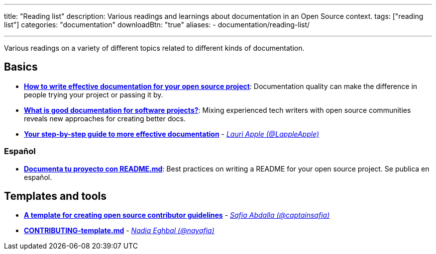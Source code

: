 ---
title: "Reading list"
description: Various readings and learnings about documentation in an Open Source context.
tags: ["reading list"]
categories: "documentation"
downloadBtn: "true"
aliases:
    - documentation/reading-list/

---

Various readings on a variety of different topics related to different kinds of documentation.


== Basics

* https://opensource.com/article/20/3/documentation[*How to write effective documentation for your open source project*]:
  Documentation quality can make the difference in people trying your project or passing it by.
* https://opensource.com/article/20/4/documentation[*What is good documentation for software projects?*]:
  Mixing experienced tech writers with open source communities reveals new approaches for creating better docs.
* https://opensource.com/open-organization/17/10/readme-maturity-model[*Your step-by-step guide to more effective documentation*] - _https://github.com/LappleApple[Lauri Apple (@LappleApple)]_

=== Español

* https://web.archive.org/web/20200811152256/https://musarte.dev/documenta-tu-proyecto-con-readme-md/[*Documenta tu proyecto con README.md*]:
  Best practices on writing a README for your open source project.
  Se publica en español.


== Templates and tools

* https://opensource.com/life/16/3/contributor-guidelines-template-and-tips[*A template for creating open source contributor guidelines*] - _https://github.com/captainsafia[Safia Abdalla (@captainsafia)]_
* https://github.com/nayafia/contributing-template/blob/master/CONTRIBUTING-template.md[*CONTRIBUTING-template.md*] - _https://github.com/nayafia[Nadia Eghbal (@nayafia)]_
